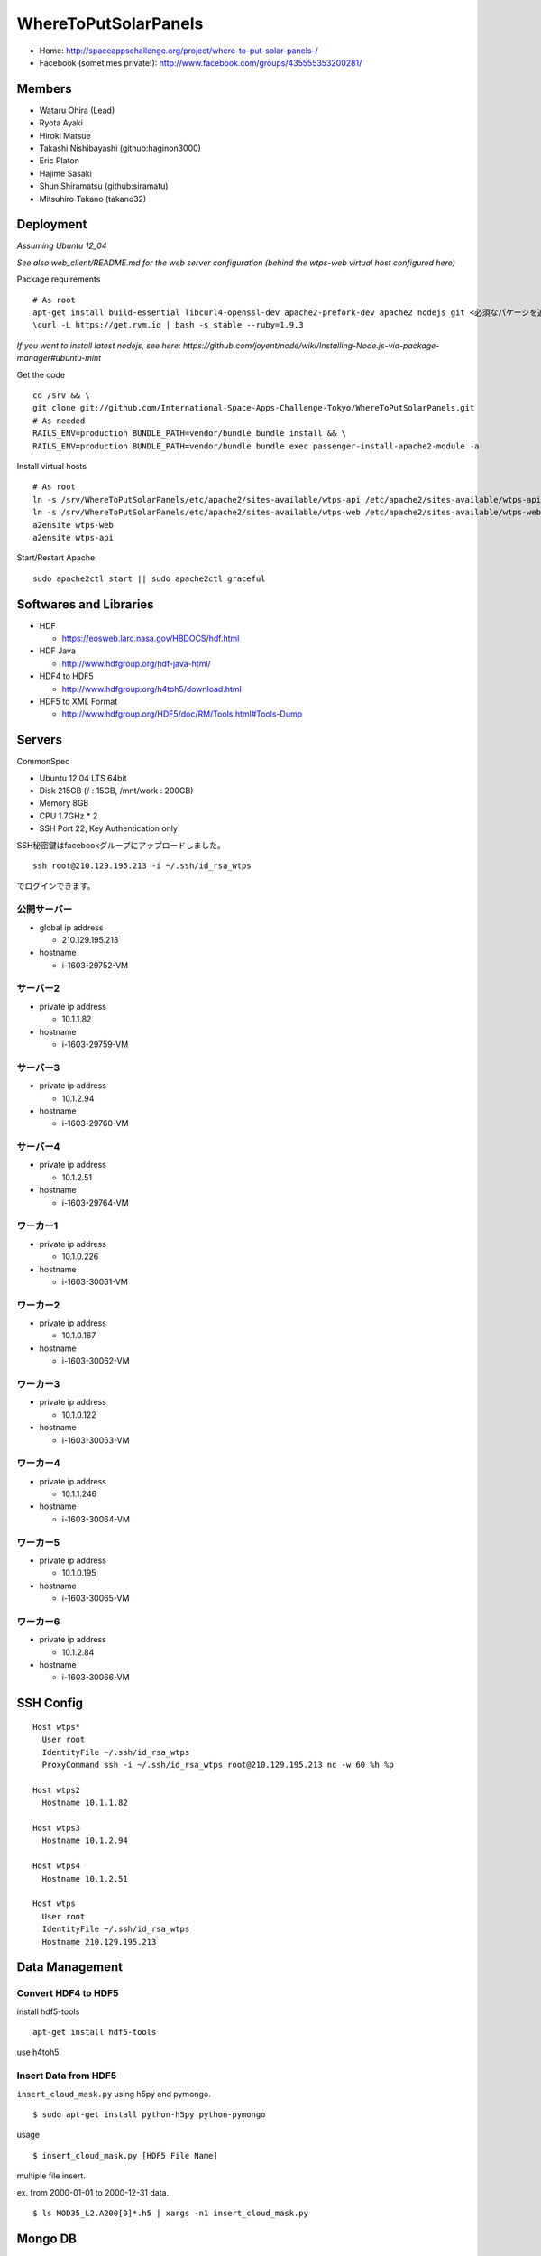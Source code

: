 =====================
WhereToPutSolarPanels
=====================

- Home: http://spaceappschallenge.org/project/where-to-put-solar-panels-/
- Facebook (sometimes private!): http://www.facebook.com/groups/435555353200281/

-------
Members
-------

- Wataru Ohira (Lead)
- Ryota Ayaki
- Hiroki Matsue
- Takashi Nishibayashi (github:haginon3000)
- Eric Platon
- Hajime Sasaki
- Shun Shiramatsu (github:siramatu)
- Mitsuhiro Takano (takano32)

----------
Deployment
----------

*Assuming Ubuntu 12_04*

*See also web_client/README.md for the web server configuration (behind the wtps-web virtual host configured here)*

Package requirements

::

    # As root
    apt-get install build-essential libcurl4-openssl-dev apache2-prefork-dev apache2 nodejs git <必須なパケージを追加してください！>
    \curl -L https://get.rvm.io | bash -s stable --ruby=1.9.3

*If you want to install latest nodejs, see here: https://github.com/joyent/node/wiki/Installing-Node.js-via-package-manager#ubuntu-mint*

Get the code

::

    cd /srv && \
    git clone git://github.com/International-Space-Apps-Challenge-Tokyo/WhereToPutSolarPanels.git
    # As needed
    RAILS_ENV=production BUNDLE_PATH=vendor/bundle bundle install && \
    RAILS_ENV=production BUNDLE_PATH=vendor/bundle bundle exec passenger-install-apache2-module -a

Install virtual hosts

::

    # As root
    ln -s /srv/WhereToPutSolarPanels/etc/apache2/sites-available/wtps-api /etc/apache2/sites-available/wtps-api
    ln -s /srv/WhereToPutSolarPanels/etc/apache2/sites-available/wtps-web /etc/apache2/sites-available/wtps-web
    a2ensite wtps-web
    a2ensite wtps-api

Start/Restart Apache

::

    sudo apache2ctl start || sudo apache2ctl graceful

-----------------------
Softwares and Libraries
-----------------------

- HDF

  - https://eosweb.larc.nasa.gov/HBDOCS/hdf.html

- HDF Java

  - http://www.hdfgroup.org/hdf-java-html/

- HDF4 to HDF5

  - http://www.hdfgroup.org/h4toh5/download.html

- HDF5 to XML Format

  - http://www.hdfgroup.org/HDF5/doc/RM/Tools.html#Tools-Dump


-------
Servers
-------

CommonSpec

- Ubuntu 12.04 LTS 64bit
- Disk 215GB (/ : 15GB, /mnt/work : 200GB)
- Memory 8GB
- CPU 1.7GHz * 2
- SSH Port 22, Key Authentication only

SSH秘密鍵はfacebookグループにアップロードしました。

::

  ssh root@210.129.195.213 -i ~/.ssh/id_rsa_wtps

でログインできます。

公開サーバー
------------

- global ip address

  - 210.129.195.213

- hostname

  - i-1603-29752-VM

サーバー2
---------

- private ip address

  - 10.1.1.82

- hostname

  - i-1603-29759-VM

サーバー3
---------

- private ip address

  - 10.1.2.94

- hostname

  - i-1603-29760-VM

サーバー4
---------

- private ip address

  - 10.1.2.51

- hostname

  - i-1603-29764-VM

ワーカー1
---------

- private ip address

  - 10.1.0.226

- hostname

  - i-1603-30061-VM

ワーカー2
---------

- private ip address

  - 10.1.0.167

- hostname

  - i-1603-30062-VM

ワーカー3
---------

- private ip address

  - 10.1.0.122

- hostname

  - i-1603-30063-VM

ワーカー4
---------

- private ip address

  - 10.1.1.246

- hostname

  - i-1603-30064-VM

ワーカー5
---------

- private ip address

  - 10.1.0.195

- hostname

  - i-1603-30065-VM

ワーカー6
---------

- private ip address

  - 10.1.2.84

- hostname

  - i-1603-30066-VM

----------
SSH Config
----------

::

  Host wtps*
    User root
    IdentityFile ~/.ssh/id_rsa_wtps
    ProxyCommand ssh -i ~/.ssh/id_rsa_wtps root@210.129.195.213 nc -w 60 %h %p

  Host wtps2
    Hostname 10.1.1.82

  Host wtps3
    Hostname 10.1.2.94

  Host wtps4
    Hostname 10.1.2.51

  Host wtps
    User root
    IdentityFile ~/.ssh/id_rsa_wtps
    Hostname 210.129.195.213

---------------
Data Management
---------------

Convert HDF4 to HDF5
--------------------

install hdf5-tools

::

  apt-get install hdf5-tools

use h4toh5.

Insert Data from HDF5
---------------------

``insert_cloud_mask.py`` using h5py and pymongo.

::

  $ sudo apt-get install python-h5py python-pymongo

usage

::

  $ insert_cloud_mask.py [HDF5 File Name]

multiple file insert.

ex. from 2000-01-01 to 2000-12-31 data.

::

  $ ls MOD35_L2.A200[0]*.h5 | xargs -n1 insert_cloud_mask.py


--------
Mongo DB
--------

Current Data Structure https://github.com/International-Space-Apps-Challenge-Tokyo/WhereToPutSolarPanels/blob/master/mongo/README.md

Create Geo Index
----------------

::

  > db.cloud_mask.ensureIndex({loc: '2d'}) 


Count
-----

::

    > db.cloud_mask.count({query: {
        lat: {$gt: 35, $lt: 35.001},
        lon: {$gt: 134, $lt: 134.001}
        }})

Map Reduce
----------

::

    > var _m = function() {
      emit(this._id, {score: this.score});
    };
    > var _r = function(key, values) {
      var result = {count: 0, score: 0};
      values.forEach(function(value){
        result.count++;
        result.score += value.score;
      });
      return result;
    };

::

    > db.cloud_mask.mapReduce(_m, _r,
      {out: {inline: 1},
        query: {
          lat: {$gt: 35, $lt: 35.01},
          lon: {$gt: 134, $lt: 134.01}
          }})

----------
Server API
----------

* GET /api/v1/rank

- Request Parameters

  - lat (中心座標)
  - lan (中心座標)

- Response

  - Content-Type:application/json

::

  {
    rank: 5,
    total_score: 3600, // 10年分の合計
    series: {
      from: "2000-01",
      to: "2010-12",
      data: [100, 105, 100, 30] // 10年分の月毎の晴れてる度
    }
  }

- Example

::

  http://xxxxx.com/api/v1/rank?lat=35.666666&lan=135.333333333


* GET /api/v1/rank/range

- Request Parameters

  - type1

    - lat_s: latitude start of range
    - lat_e: latitude end of range
    - lon_s: longitude start of range
    - lon_e: longitude end of range

  - type2

    - lat_r: latitude range
    - lon_r: longitude range

- Response

ランクの配列、指定したレンジの左上から右へ。
配列の長さは400。

::

  -------
  |1|2|3|
  -------
  |4|5|6|
  -------

- Content-Type:application/json

::

  [
    {
    "lat": 32.123,
    "lon": 139.123,
    "weight": 123
    },
    ...
    {
    "lat": 38.123,
    "lon": 142.123,
    "weight": 321
    },
  ]


- Examples

  - http://xxxxx.com/api/v1/rank/range?lat_s=20&lat_e=22&lon_s=120&lon_e=122

  - http://xxxxx.com/api/v1/rank/range?lon_r%5B%5D=139.73101258770754&lon_r%5B%5D=141.8147120048218&lat_r%5B%5D=37.04133331398954&lat_r%5B%5D=39.079552354108294

